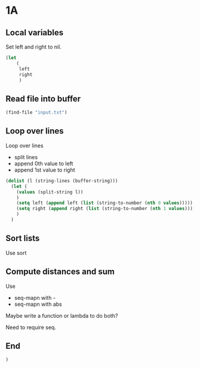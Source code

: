 * 1A
** Local variables

Set left and right to nil.

#+begin_src emacs-lisp :tangle yes :comments both
(let
    (
     left
     right
     )
#+end_src

** Read file into buffer

#+begin_src emacs-lisp :tangle yes :comments both
  (find-file "input.txt")
#+end_src

** Loop over lines

Loop over lines
- split lines
- append 0th value to left
- append 1st value to right

#+begin_src emacs-lisp :tangle yes :comments both
  (dolist (l (string-lines (buffer-string)))
    (let (
	  (values (split-string l))
	  )
      (setq left (append left (list (string-to-number (nth 0 values)))))
      (setq right (append right (list (string-to-number (nth 1 values)))))
      )
    )
#+end_src

** Sort lists

Use sort

** Compute distances and sum

Use
- seq-mapn with -
- seq-mapn with abs

Maybe write a function or lambda to do both?

Need to require seq.

** End
#+begin_src emacs-lisp :tangle yes :comments both
  )
#+end_src
